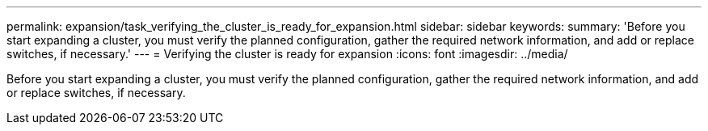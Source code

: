 ---
permalink: expansion/task_verifying_the_cluster_is_ready_for_expansion.html
sidebar: sidebar
keywords: 
summary: 'Before you start expanding a cluster, you must verify the planned configuration, gather the required network information, and add or replace switches, if necessary.'
---
= Verifying the cluster is ready for expansion
:icons: font
:imagesdir: ../media/

[.lead]
Before you start expanding a cluster, you must verify the planned configuration, gather the required network information, and add or replace switches, if necessary.
